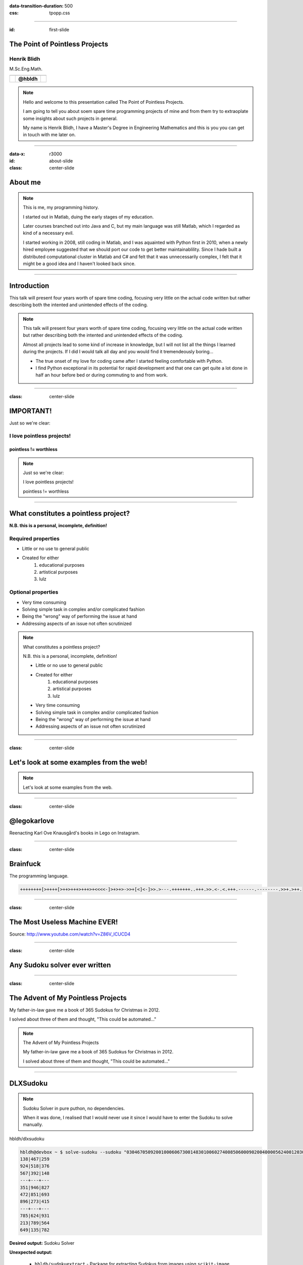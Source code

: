 :data-transition-duration: 500
:css: tpopp.css

.. title: The Point of Pointless Projects

.. |twitter| image:: images/twitter.png
.. |instagram| image:: images/insta.png
.. |github| image:: images/github.png
.. |githubsmall| image:: images/github.png 
	:height: 32px
.. |githubmini| image:: images/github.png 
	:height: 16px

----

:id: first-slide

The Point of Pointless Projects
===============================

Henrik Blidh
------------

M.Sc.Eng.Math.


+------------+------------+-------------+ 
| |twitter|  | |github|   | |instagram| | 
+============+============+=============+ 
|            | **@hbldh** |             | 
+------------+------------+-------------+ 

.. note::

	Hello and welcome to this presentation called The Point of Pointless Projects.

	I am going to tell you about soem spare time programming projects of mine and from them try to extraoplate some insights about such projects in general.

	My name is Henrik Blidh, I have a Master's Degree in Engineering Mathematics and this is you you can get in touch with me later on.


----

:data-x: r3000

:id: about-slide

:class: center-slide

About me
========

.. image:: images/aboutme.png 
	:width: 1000px

.. note::

	This is me, my programming history.

	I started out in Matlab, duing the early stages of my education.

	Later courses branched out into Java and C, but my main language was still Matlab, which I regarded as kind of a necessary evil.

	I started working in 2008, still coding in Matlab, and I was aquainted with Python first in 2010, when a newly hired employee suggested that
	we should port our code to get better maintainablility. Since I hade built a distributed computational cluster in Matlab and C# and felt that
	it was unnecessarily complex, I felt that it might be a good idea and I haven't looked back since.  

----


Introduction
============

This talk will present four years worth of spare time coding, focusing very little on the actual 
code written but rather describing both the intented and unintended effects of the coding.

.. note::
	
	This talk will present four years worth of spare time coding, focusing very little on the actual 
	code written but rather describing both the intented and unintended effects of the coding.

	Almost all projects lead to some kind of increase in knowledge, but I will not list all the 
	things I learned during the projects. If I did I would talk all day and you would find it
	tremendeously boring...

	* The true onset of my love for coding came after I started feeling comfortable with Python. 
	* I find Python exceptional in its potential for rapid development and that one can get quite a lot done in half an hour before bed or during commuting to and from work.


----

:class: center-slide

IMPORTANT!
==========

Just so we're clear: 

I love pointless projects!
--------------------------

pointless != worthless
~~~~~~~~~~~~~~~~~~~~~~

.. note::

	Just so we're clear: 

	I love pointless projects!

	pointless != worthless

----

What constitutes a pointless project?
=====================================

**N.B. this is a personal, incomplete, definition!**

Required properties
-------------------
* Little or no use to general public
* Created for either
	1) educational purposes
	2) artistical purposes
	3) lulz

Optional properties
-------------------
* Very time consuming
* Solving simple task in complex and/or complicated fashion
* Being the "wrong" way of performing the issue at hand
* Addressing aspects of an issue not often scrutinized

.. note::

	What constitutes a pointless project?
	
	N.B. this is a personal, incomplete, definition!

	* Little or no use to general public
	* Created for either
		1) educational purposes
		2) artistical purposes
		3) lulz


	* Very time consuming
	* Solving simple task in complex and/or complicated fashion
	* Being the "wrong" way of performing the issue at hand
	* Addressing aspects of an issue not often scrutinized

----

:class: center-slide

Let's look at some examples from the web!
=========================================

.. note::

	Let's look at some examples from the web.

----

:class: center-slide

@legokarlove
============

Reenacting Karl Ove Knausgård's books in Lego on Instagram.

.. image:: images/legokarlove.png
    :height: 600px


----

:class: center-slide

Brainfuck
=========

The programming language.

.. code-block:: brainfuck

	++++++++[>++++[>++>+++>+++>+<<<<-]>+>+>->>+[<]<-]>>.>---.+++++++..+++.>>.<-.<.+++.------.--------.>>+.>++.

----

:class: center-slide

The Most Useless Machine EVER!
==============================

.. image:: images/useless.gif
    :height: 400px

Source: http://www.youtube.com/watch?v=Z86V_ICUCD4

----

:class: center-slide

Any Sudoku solver ever written
==============================

.. image:: images/gh-search.png
    :height: 600px

----

:class: center-slide

The Advent of My Pointless Projects
===================================

My father-in-law gave me a book of 365 Sudokus for Christmas in 2012.

I solved about three of them and thought, "This could be automated..."

.. note::

	
	The Advent of My Pointless Projects
	
	My father-in-law gave me a book of 365 Sudokus for Christmas in 2012.

	I solved about three of them and thought, "This could be automated..."

----

DLXSudoku
=========

.. note::
	
	Sudoku Solver in pure puthon, no dependencies.

	When it was done, I realised that I would never use it since I would have to enter the Sudoku to solve manually.	

|githubsmall| hbldh/dlxsudoku

.. code-block:: bash

	hbldh@devbox ~ $ solve-sudoku --sudoku "030467050920010006067300148301006027400850600090200400005624001203000504040030702"
	138|467|259
	924|518|376
	567|392|148
	---+---+---
	351|946|827
	472|851|693
	896|273|415
	---+---+---
	785|624|931
	213|789|564
	649|135|782

**Desired output:** Sudoku Solver

**Unexpected output:** 
	
	* |githubmini| ``hbldh/sudokuextract`` - Package for extracting Sudokus from images using ``scikit-image``.

----

:class: center-image

SudokuExtract
=============

|githubsmall| hbldh/sudokuextract

.. image:: images/s1.jpg 
   :height: 500px    


----

:class: center-image

SudokuExtract
=============


|githubsmall| hbldh/sudokuextract

.. image:: images/s2.jpg 
   :height: 500px  


----

:class: center-image

SudokuExtract
=============

|githubsmall| hbldh/sudokuextract

.. image:: images/s3.png
   :height: 500px

----


SudokuExtract
=============

.. note::
	
	The idea: 
		
		- Using scikit-image (since opencv for Python complicated to install)

		- Needs some OCR solution for detecting digits.

	After doing some failed tests with Tesseract I decided to do it myself.

	Read some papers. Decided on Elliptical Fourier Descriptors and Machine Learning.

	
|githubsmall| hbldh/sudokuextract


.. code-block:: bash

	hbldh@devbox ~ $ parse-sudoku --oneliner -p sudoku.jpg > /tmp/sudoku.txt && solve-sudoku --path /tmp/sudoku.txt && rm /tmp/sudoku.txt
	853|126|749
	429|873|156
	167|945|283
	---+---+---
	518|239|674
	342|687|915
	976|451|832
	---+---+---
	794|568|321
	635|712|498
	281|394|567

**Desired output:** Sudoku Image Parser

**Unexpected output:** 
	
	* |githubmini| ``hbldh/pyefd`` - Elliptical Fourier Descriptors package 

----

:class: center-image

Elliptical Fourier Descriptors
==============================

|githubsmall| hbldh/pyefd

`Frank P Kuhl, Charles R Giardina, Elliptic Fourier features of a closed contour,
Computer Graphics and Image Processing, Volume 18, Issue 3, 1982, Pages 236-258 <http://www.sci.utah.edu/~gerig/CS7960-S2010/handouts/Kuhl-Giardina-CGIP1982.pdf>`_

.. image:: images/pyefd.png
   :height: 500px

Data from: `LeCun et al. (1999): The MNIST Dataset Of Handwritten Digits <http://yann.lecun.com/exdb/mnist/>`_

.. note::
	
	I did not find any good implementation of EFD online, so I wrote one.

	EFD provides a means of representing a contour by an array of numbers, providing the means of applying a machine learning solution for classifying images into different digits.

----


SudokuExtract
=============

.. note::
	
	It works decently well. I still haven't been able to handle photos of Sudokus on computer screens.

	When this was done I realised that I would never use it since I would never have the energy to take a photo, save it to disk and run a command line tool on it just to solve a Sudoku

|githubsmall| hbldh/sudokuextract


.. code-block:: bash

	hbldh@devbox ~ $ parse-sudoku --oneliner -p sudoku.jpg > /tmp/sudoku.txt && solve-sudoku --path /tmp/sudoku.txt && rm /tmp/sudoku.txt
	853|126|749
	429|873|156
	167|945|283
	---+---+---
	518|239|674
	342|687|915
	976|451|832
	---+---+---
	794|568|321
	635|712|498
	281|394|567

**Desired output:** Sudoku Image Parser

**Unexpected output:** 
	
	* |githubmini| ``hbldh/xanadoku`` - Web interface for solving Sudokus...

----

:class: center-image

Xanadoku
========

|githubsmall| hbldh/xanadoku

.. |x1| image:: images/xanadoku.png
   :height: 500px
.. |x2| image:: images/xanadoku2.png
   :height: 500px

+-------+-------+
| |x1|  |  |x2| |
+=======+=======+
|       |       |
+-------+-------+


**Desired output:** Sudoku Solver Web application

**Unexpected output:** None

----

:class: center-slide

The Sudoku project chain is at an end
=====================================

Let's move on to something else...

----

:class: center-slide

BankID
======

At work I got an assignment to do a ASP.NET project using BankID signing.

BankID applications behave differently on iOS, Android, Safari, Chrome, etc. 

I wanted to examine this closer.

.. note::
	
	- At work I got an assignment to do a ASP.NET project using BankID signing.

	- BankID mobile applications behave different when called on iOS and Android, from Safari and Chrome, etc.

	- After the assignment was completed I wanted to explore more closely how these things interacted, but I felt like it would take to long to do with C#.

Solution: Python.


----

BankID exploration project
==========================

|githubsmall| hbldh/pybankid-example-app


.. code-block:: python

	>>> from bankid import BankIDClient
	>>> client = BankIDClient(certificates=('path/to/certificate.pem', 'path/to/key.pem'))

.. note::
	
	- I started writing the example app.
	
	- Turned out no one written anything for BankID in Python, so I did it myself.

	- Eventually it turned out that the bankid client became a useful, standalone component.

	- The standalone component was more fun to write so I did that instead.

	- SOAP, uses Suds.

	- I also made a Flask extension of it.

	- The example app behaviour exploration never really got done though...

**Desired output:** Flask web application for exploring use of BankID.

**Unexpected output:** 

	* |githubmini| ``hbldh/pybankid`` - BankID client for Python.
	* |githubmini| ``hbldh/flask-pybankid`` - Flask Extension for PyBankID client.


----

:class: center-slide

Curiosity killed the cat...
===========================

The BankID thing had a pretty decent project fallout, right?

Let's look at a more loosly defined project...

.. note::

	The BankID thing had a pretty decent project fallout, right?

	Let's look at a more loosly defined project...

----

:class: center-slide

"I want to measure power" 
=========================

A friend of mine asked me "How would I go about measuring the output power when I lift weights?"

Prototype time...

.. note ::
	
	Since I have been working with accelerometers and gyroscopes for some years I started prototyping...

----

:class: center-slide

Raspberry Pi + BerryIMU
=======================

.. note ::
	
	I bought a Raspberry Pi, a small IMU unit and a power pack...

.. image:: images/pidev.jpg
	:height: 600px

----

PyBerryIMU
==========


.. note ::
	
	I then built a Python package for recording data with it.

	* The accelerometer needed calibration. I read some papers and implemented a method I liked. This worked so well that I broke it out as a separate package.

	* My friend who was going to use it is not a programmer. I made a web interface for him and any other potential interested party.


|githubsmall| hbldh/pyberryimu

**Desired output:** Python client for BerryIMU.

**Unexpected output:** 

	* |githubmini| ``hbldh/calibraxis`` - Implementation of accelerometer autocalibration method.
	* |githubmini| ``hbldh/pyberryimu-rest`` - Web interface for initiating recording.

----

:class: center-slide

Ok, but strapping a Raspberry Pi to a barbell isn't very practical is it?
=========================================================================

----

MetaWear
========

I backed two projects on Kickstarter during the prototype stage, so when I was done with the Raspberry stuff these little Bluetooth Low Energy sensor board beauties arrived on my doorstep!

.. |mwr| image:: images/mwr.png
   :width: 300px
.. |mwc| image:: images/mwc.png
   :width: 300px


+-------+-------+
| |mwr| | |mwc| |
+=======+=======+
|       |       |
+-------+-------+

They had iOS, Android and C++ APIs.

Guess if they had Python connectors?

.. note::

	During prototype stage, I backed two other projects on Kickstarter. By the time the previous sensor rig project was done these BLE boards arrived in the mail.

	Guess if they had a Python conectors?

----

PyMetaWear
==========

|githubsmall| hbldh/pymetawear

This one is currently ongoing, so I cannot say very much about the unexpected output yet.

**Desired output:** Python client for MetaWear boards.

**Unexpected output:** 

	* Will probably yield at least one pull request to Python GATT communication libraries.

.. note::

	hbldh/pymetawear

	This one is currently ongoing, so I cannot say very much about the unexpected output yet.

	Desired output: Python client for MetaWear boards.

	Unexpected output: Will probably yield at least one pull request to Python GATT communication libraries.

----

:class: center-slide

Just one more project, ok?
==========================

----

.. note::

	I play the violin. 

	I joined a folk music association in 2012.

	I became treasurer immediately...

	As I went deeper into the paperwork of the association I found that it held massive 
	amounts of material (sheet music, member publications, paper clippings, audio interviews, 
	video recordings, photos etc.) that no one benefitted from in their current state.

	As a believer in online availability for all things I started thinking...

I play the violin. 

I joined a local folk music association in 2012.

I became treasurer immediately...

As I went deeper into the paperwork of the association I found that it held massive 
amounts of material (sheet music, member publications, paper clippings, audio interviews, 
video recordings, photos etc.) that no one benefitted from in their current state.

As a believer in online availability for all things I started thinking...

----

Archive, version 1
==================

* Flask web app deployed at Google App Engine.
* Stored data in MongoDB.
* Served files from Dropbox.
* Contained 1.5 GB of scanned material.

**Desired output:** Constantly available archive, running free of charge.

**Unexpected output:** 
	
	* 2 accepted pull requests to `Flask-PyMongo <https://github.com/dcrosta/flask-pymongo>`_
	* 2 MongoDB certifications!
	* |githubmini| ``hbldh/MongoLab-REST-GAE`` - REST API client for GAE
	* Notice the past tense in the list above?

.. note ::

	* Flask web app deployed at Google App Engine.
	* Stored data in MongoDB.
	* Served files from Dropbox.
	* Contained 1.5 GB of scanned material.

	Constantly available archive, running free of charge.

	Unexpected output: 
		
		* 2 accepted pull requests to `Flask-PyMongo <https://github.com/dcrosta/flask-pymongo>`_
		* 2 MongoDB certifications!
		* ``hbldh/MongoLab-REST-GAE`` - REST API client for GAE
		* Notice the past tense in the list above?

----

Archive, version 2
==================

* Flask web app deployed at Heroku.
* Storing data in MongoDB.
* Serving files from Dropbox.
* Serving images from Cloudinary.
* Text searching in OCR-parsed material dating back to 1929.
* Contains 2.5 GB of scanned material.

**Desired output:** Constantly available archive, still running free of charge.

**Unexpected output:** 
	
	* PDF manipulation GUI.
	* Lots of hugs from older members of the association. (Ok, not really unexpected.)

.. note::

	* Flask web app deployed at Heroku.
	* Storing data in MongoDB.
	* Serving files from Dropbox.
	* Serving images from Cloudinary.
	* Text searching in OCR-parsed material dating back to 1929.
	* Contains 2.5 GB of scanned material.

	Constantly available archive, still running free of charge.

	Unexpected output:
		
		* PDF manipulation GUI.
		* Lots of hugs from older members of the association. (Ok, not really unexpected.)	

----

Other projects during the same time
===================================

|githubmini| ``hbldh/skboost`` - Multiple Instance Learning boosting algorithm.

|githubmini| ``hbldh/b2ac`` - Ellipse fitting implemented in fixed point C!

``nExtClient`` - Python client for Nordnet Bank's data API service. Not open sourced yet, needs unit tests first.

.. note::

	``hbldh/skboost`` - Multiple Instance Learning boosting algorithm.

	``hbldh/b2ac`` - Ellipse fitting implemented in fixed point C!

	``nExtClient`` - Python client for Nordnet Bank's data API service. Not open sourced yet, needs unit tests first.


----

:class: center-slide

Wait, was this presentation just a very long humble brag?
=========================================================

----

:class: center-slide

Well, yes, in a way.
====================

----

:class: center-slide

It is also a love song to spare time coding!
============================================

None of the packages I have described are in any danger of becoming household Python packages. 
Do I really believe that they are worth presenting to others?

Can it be justified to put 200+ hours into a web archive benefitting ~200 people?

.. note::

	None of the packages I have described are in any danger of becoming household Python packages. 
	Do I really believe that they are worth presenting to others?

	Can it be justified to put 200+ hours into a web archive benefitting ~200 people, which nobody had ordered and paid for?

----

:class: center-slide

YES!
====

----

:class: center-slide

So, what is the point of all these pointless projects?
======================================================

.. note::

	Common to the projects I have talked about here is that they could almost always have been solved simpler:

	- Sudoku: Why build an own OCR solution when it is already readily available?
	- Sensor: Building clients for sensor rigs, why?
	- Archive: You weren't paid, why not just post the scanned material to a Wordpress-page?

	These questions and other ones like

	- Why didn't you use package X to do this instead? 
	- Did you not know that it is wrong to parse html with regular expressions?

	are the natural enemies of the pointless project.

	The self-imposed boundaries and restrictions are a vital part of the pointless projects'; most often they 
	make the difference between a pointless project with beneficial fallout and a pointless project that merely provides some experience.


----

:class: center-slide

.. note::
	
	As per usual, it is the journey itself that is the actual point, here illustrated by the poem The Road Not Taken by Robert Frost.

	It is a very common conclusion, but one worth iterating once more time.

	* It is The Road less traveled by that yields the unexpected,
	* that initiates the odyssey of code that takes you to new places, 
	* that enables you to make glorious mistakes.

	The initial ideas of the projects intermingle and spawn new ones, which opens your world to the unexpected.

	[Stolen from Neil Gaimans "Make Good Art" speech]
	The things I did because I was exited and wanted to see them exist in reality have never let me down and I have never regretted the time I spent on any of them.

::

	I shall be telling this with a sigh 
	Somewhere ages and ages hence: 
	Two roads diverged in a wood, and I— 
	I took the one less traveled by, 
	And that has made all the difference.

*The Road Not Taken*, Robert Frost

----

:class: center-slide

Thank you for listening!
========================



